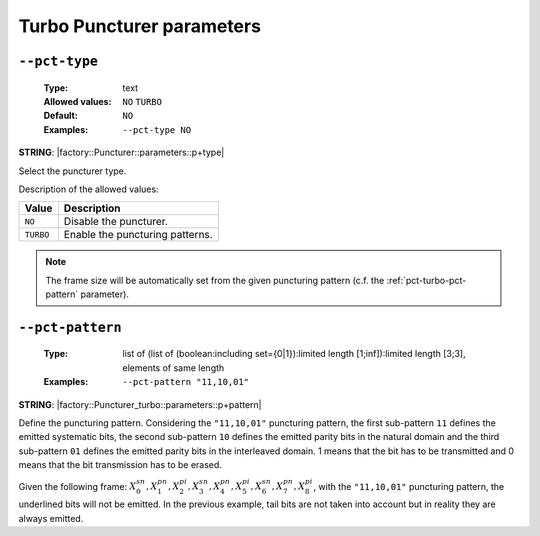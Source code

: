 .. _pct-turbo-puncturer-parameters:

Turbo Puncturer parameters
--------------------------

.. _pct-turbo-pct-type:

``--pct-type``
""""""""""""""

   :Type: text
   :Allowed values: ``NO`` ``TURBO``
   :Default: ``NO``
   :Examples: ``--pct-type NO``

**STRING**: |factory::Puncturer::parameters::p+type|

Select the puncturer type.

Description of the allowed values:

+-----------+------------------------+
| Value     | Description            |
+===========+========================+
| ``NO``    | |pct-type_descr_no|    |
+-----------+------------------------+
| ``TURBO`` | |pct-type_descr_turbo| |
+-----------+------------------------+

.. |pct-type_descr_no| replace:: Disable the puncturer.
.. |pct-type_descr_turbo| replace:: Enable the puncturing patterns.

.. note:: The frame size will be automatically set from the given puncturing
   pattern (c.f. the :ref:`pct-turbo-pct-pattern` parameter).

.. _pct-turbo-pct-pattern:

``--pct-pattern``
"""""""""""""""""

   :Type: list of (list of (boolean:including set={0|1}):limited length [1;inf]):limited length [3;3], elements of same length
   :Examples: ``--pct-pattern "11,10,01"``

**STRING**: |factory::Puncturer_turbo::parameters::p+pattern|

Define the puncturing pattern. Considering the ``"11,10,01"`` puncturing
pattern, the first sub-pattern ``11`` defines the emitted systematic bits,
the second sub-pattern ``10`` defines the emitted parity bits in the natural
domain and the third sub-pattern ``01`` defines the emitted parity bits in
the interleaved domain. 1 means that the bit has to be transmitted and 0 means
that the bit transmission has to be erased.

Given the following frame:
:math:`X_0^{sn},X_1^{pn},\underline{X_2^{pi}},X_3^{sn},\underline{X_4^{pn}},X_5^{pi},X_6^{sn},X_7^{pn},\underline{X_8^{pi}}`,
with the ``"11,10,01"`` puncturing pattern, the underlined bits will not be
emitted. In the previous example, tail bits are not taken into account but in
reality they are always emitted.


